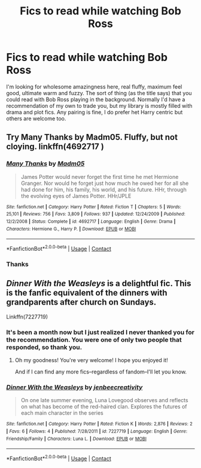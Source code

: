 #+TITLE: Fics to read while watching Bob Ross

* Fics to read while watching Bob Ross
:PROPERTIES:
:Author: Valirys-Reinhald
:Score: 2
:DateUnix: 1601686944.0
:DateShort: 2020-Oct-03
:FlairText: Request
:END:
I'm looking for wholesome amazingness here, real fluffy, maximum feel good, ultimate warm and fuzzy. The sort of thing (as the title says) that you could read with Bob Ross playing in the background. Normally I'd have a recommendation of my own to trade you, but my library is mostly filled with drama and plot fics. Any pairing is fine, I do prefer het Harry centric but others are welcome too.


** Try Many Thanks by Madm05. Fluffy, but not cloying. linkffn(4692717 )
:PROPERTIES:
:Author: ProfTilos
:Score: 2
:DateUnix: 1601692136.0
:DateShort: 2020-Oct-03
:END:

*** [[https://www.fanfiction.net/s/4692717/1/][*/Many Thanks/*]] by [[https://www.fanfiction.net/u/873604/Madm05][/Madm05/]]

#+begin_quote
  James Potter would never forget the first time he met Hermione Granger. Nor would he forget just how much he owed her for all she had done for him, his family, his world, and his future. HHr, through the evolving eyes of James Potter. HHr/JPLE
#+end_quote

^{/Site/:} ^{fanfiction.net} ^{*|*} ^{/Category/:} ^{Harry} ^{Potter} ^{*|*} ^{/Rated/:} ^{Fiction} ^{T} ^{*|*} ^{/Chapters/:} ^{5} ^{*|*} ^{/Words/:} ^{25,101} ^{*|*} ^{/Reviews/:} ^{756} ^{*|*} ^{/Favs/:} ^{3,809} ^{*|*} ^{/Follows/:} ^{937} ^{*|*} ^{/Updated/:} ^{12/24/2009} ^{*|*} ^{/Published/:} ^{12/2/2008} ^{*|*} ^{/Status/:} ^{Complete} ^{*|*} ^{/id/:} ^{4692717} ^{*|*} ^{/Language/:} ^{English} ^{*|*} ^{/Genre/:} ^{Drama} ^{*|*} ^{/Characters/:} ^{Hermione} ^{G.,} ^{Harry} ^{P.} ^{*|*} ^{/Download/:} ^{[[http://www.ff2ebook.com/old/ffn-bot/index.php?id=4692717&source=ff&filetype=epub][EPUB]]} ^{or} ^{[[http://www.ff2ebook.com/old/ffn-bot/index.php?id=4692717&source=ff&filetype=mobi][MOBI]]}

--------------

*FanfictionBot*^{2.0.0-beta} | [[https://github.com/FanfictionBot/reddit-ffn-bot/wiki/Usage][Usage]] | [[https://www.reddit.com/message/compose?to=tusing][Contact]]
:PROPERTIES:
:Author: FanfictionBot
:Score: 1
:DateUnix: 1601692153.0
:DateShort: 2020-Oct-03
:END:


*** Thanks
:PROPERTIES:
:Author: Valirys-Reinhald
:Score: 1
:DateUnix: 1601695561.0
:DateShort: 2020-Oct-03
:END:


** /Dinner With the Weasleys/ is a delightful fic. This is the fanfic equivalent of the dinners with grandparents after church on Sundays.

Linkffn(7227719)
:PROPERTIES:
:Author: CryptidGrimnoir
:Score: 1
:DateUnix: 1601733122.0
:DateShort: 2020-Oct-03
:END:

*** It's been a month now but I just realized I never thanked you for the recommendation. You were one of only two people that responded, so thank you.
:PROPERTIES:
:Author: Valirys-Reinhald
:Score: 2
:DateUnix: 1606610330.0
:DateShort: 2020-Nov-29
:END:

**** Oh my goodness! You're very welcome! I hope you enjoyed it!

And if I can find any more fics--regardless of fandom--I'll let you know.
:PROPERTIES:
:Author: CryptidGrimnoir
:Score: 1
:DateUnix: 1606610798.0
:DateShort: 2020-Nov-29
:END:


*** [[https://www.fanfiction.net/s/7227719/1/][*/Dinner With the Weasleys/*]] by [[https://www.fanfiction.net/u/2385341/jenbeecreativity][/jenbeecreativity/]]

#+begin_quote
  On one late summer evening, Luna Lovegood observes and reflects on what has become of the red-haired clan. Explores the futures of each main character in the series
#+end_quote

^{/Site/:} ^{fanfiction.net} ^{*|*} ^{/Category/:} ^{Harry} ^{Potter} ^{*|*} ^{/Rated/:} ^{Fiction} ^{K} ^{*|*} ^{/Words/:} ^{2,876} ^{*|*} ^{/Reviews/:} ^{2} ^{*|*} ^{/Favs/:} ^{6} ^{*|*} ^{/Follows/:} ^{4} ^{*|*} ^{/Published/:} ^{7/28/2011} ^{*|*} ^{/id/:} ^{7227719} ^{*|*} ^{/Language/:} ^{English} ^{*|*} ^{/Genre/:} ^{Friendship/Family} ^{*|*} ^{/Characters/:} ^{Luna} ^{L.} ^{*|*} ^{/Download/:} ^{[[http://www.ff2ebook.com/old/ffn-bot/index.php?id=7227719&source=ff&filetype=epub][EPUB]]} ^{or} ^{[[http://www.ff2ebook.com/old/ffn-bot/index.php?id=7227719&source=ff&filetype=mobi][MOBI]]}

--------------

*FanfictionBot*^{2.0.0-beta} | [[https://github.com/FanfictionBot/reddit-ffn-bot/wiki/Usage][Usage]] | [[https://www.reddit.com/message/compose?to=tusing][Contact]]
:PROPERTIES:
:Author: FanfictionBot
:Score: 1
:DateUnix: 1601733141.0
:DateShort: 2020-Oct-03
:END:
